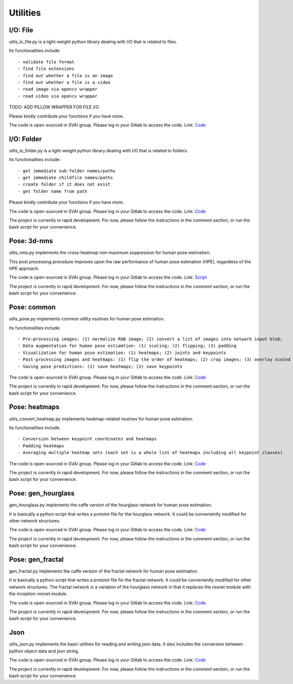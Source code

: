 .. _utilities:


***************************************
Utilities
***************************************

I/O: File
=============================
utils_io_file.py is a light-weight python library dealing with I/O that is related to files.

Its functionalities include::

- validate file format
- find file extensions
- find out whether a file is an image
- find out whether a file is a video
- read image via opencv wrapper
- read video via opencv wrapper

TODO: ADD PILLOW WRAPPER FOR FILE I/O

Please kindly contribute your functions if you have more. 

The code is open-sourced in SVAI group. Please log in your Gitlab to 
access the code.  
Link: `Code <http://bit.jd.com/svai/openSVAI/blob/dev/utility/utils_io_file.py>`_


I/O: Folder
=============================
utils_io_folder.py is a light-weight python library dealing with I/O that is related to folders.

Its functionalities include::

- get immediate sub-folder names/paths
- get immediate childfile names/paths
- create folder if it does not exist
- get folder name from path

Please kindly contribute your functions if you have more. 

The code is open-sourced in SVAI group. Please log in your Gitlab to 
access the code.  
Link: `Code <http://bit.jd.com/svai/openSVAI/blob/dev/utility/utils_io_file.py>`_

The project is currently in rapid development.
For now, please follow the instructions in the comment section, or run the bash script for your convenience.


Pose: 3d-nms
=============================
utils_nms.py implements the cross-heatmap non-maximum suppression for human pose estimation.

This post processing procedure improves upon the raw performance of human pose estimation (HPE), regardless of the HPE approach.

The code is open-sourced in SVAI group. Please log in your Gitlab to 
access the code.  
Link: `Script <http://bit.jd.com/svai/openSVAI/blob/dev/utility/utils_nms.py>`_

The project is currently in rapid development.
For now, please follow the instructions in the comment section, or run the bash script for your convenience.


Pose: common
=============================
utils_pose.py implements common utility routines for human pose estimation.

Its functionalities include::

- Pre-processing images: (1) normalize RGB image; (2) convert a list of images into network input blob; 
- Data augmentation for human pose estiamtion: (1) scaling; (2) flipping; (3) padding 
- Visualization for human pose estimation: (1) heatmaps; (2) joints and keypoints
- Post-processing images and heatmaps: (1) flip the order of heatmaps; (2) crop images; (3) overlay scaled image to a gray image with original image size 
- Saving pose predictions: (1) save heatmaps; (2) save keypoints

The code is open-sourced in SVAI group. Please log in your Gitlab to 
access the code.  
Link: `Code <http://bit.jd.com/svai/openSVAI/blob/dev/utility/utils_pose.py>`_

The project is currently in rapid development.
For now, please follow the instructions in the comment section, or run the bash script for your convenience.


Pose: heatmaps
=============================
utils_convert_heatmap.py implements heatmap-related routines for human pose estimation.

Its functionalities include::

- Conversion between keypoint coordinates and heatmaps
- Padding heatmaps
- Averaging multiple heatmap sets (each set is a whole list of heatmaps including all keypoint classes)

The code is open-sourced in SVAI group. Please log in your Gitlab to 
access the code.  
Link: `Code <http://bit.jd.com/svai/openSVAI/blob/dev/utility/utils_convert_heatmap.py>`_

The project is currently in rapid development.
For now, please follow the instructions in the comment section, or run the bash script for your convenience.


Pose: gen_hourglass
=============================
gen_hourglass.py implements the caffe version of the hourglass network for human pose estimation.

It is basically a python script that writes a prototxt file for the hourglass network. 
It could be conveniently modified for other network structures.

The code is open-sourced in SVAI group. Please log in your Gitlab to 
access the code.  
Link: `Code <http://bit.jd.com/svai/openSVAI/blob/dev/utility/gen_hourglass.py>`_

The project is currently in rapid development.
For now, please follow the instructions in the comment section, or run the bash script for your convenience.



Pose: gen_fractal
=============================
gen_fractal.py implements the caffe version of the fractal network for human pose estimation.

It is basically a python script that writes a prototxt file for the fractal network. 
It could be conveniently modified for other network structures.
The fractal network is a variation of the hourglass network in that it replaces the resnet module with the inception-resnet module.

The code is open-sourced in SVAI group. Please log in your Gitlab to 
access the code.  
Link: `Code <http://bit.jd.com/svai/openSVAI/blob/dev/utility/gen_fractal.py>`_

The project is currently in rapid development.
For now, please follow the instructions in the comment section, or run the bash script for your convenience.



Json
=============================
utils_json.py implements the basic utilities for reading and writing json data.
It also includes the conversion between python object data and json string.

The code is open-sourced in SVAI group. Please log in your Gitlab to 
access the code.  
Link: `Code <http://bit.jd.com/svai/openSVAI/blob/dev/utility/utils_json.py>`_

The project is currently in rapid development.
For now, please follow the instructions in the comment section, or run the bash script for your convenience.